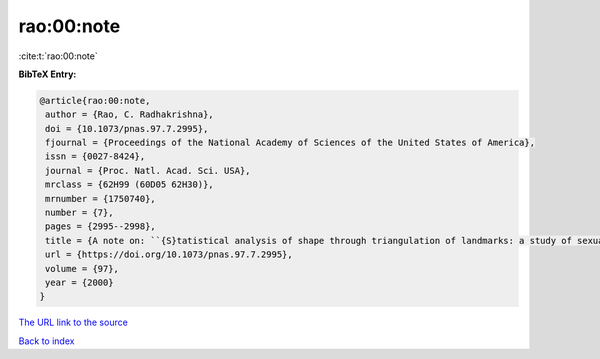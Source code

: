 rao:00:note
===========

:cite:t:`rao:00:note`

**BibTeX Entry:**

.. code-block:: bibtex

   @article{rao:00:note,
    author = {Rao, C. Radhakrishna},
    doi = {10.1073/pnas.97.7.2995},
    fjournal = {Proceedings of the National Academy of Sciences of the United States of America},
    issn = {0027-8424},
    journal = {Proc. Natl. Acad. Sci. USA},
    mrclass = {62H99 (60D05 62H30)},
    mrnumber = {1750740},
    number = {7},
    pages = {2995--2998},
    title = {A note on: ``{S}tatistical analysis of shape through triangulation of landmarks: a study of sexual dimorphism in hominids'' [{P}roc. {N}atl. {A}cad. {S}ci. {USA} {\bf 95} (1998), no. 8, 4121--4125; 1762648] by {R}ao and {S}. {S}uryawanshi},
    url = {https://doi.org/10.1073/pnas.97.7.2995},
    volume = {97},
    year = {2000}
   }
`The URL link to the source <ttps://doi.org/10.1073/pnas.97.7.2995}>`_


`Back to index <../By-Cite-Keys.html>`_
